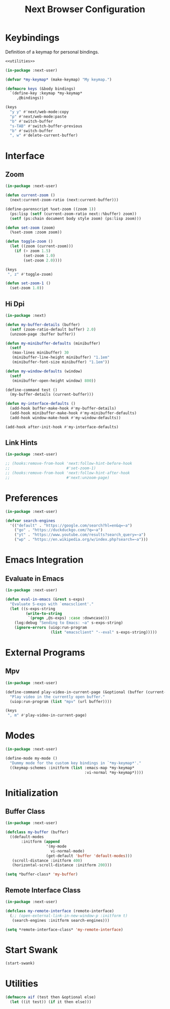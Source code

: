#+TITLE: Next Browser Configuration
#+CREATOR: Adrian Fullmer
#+PROPERTY: header-args :tangle init.lisp

* Keybindings
Definition of a keymap for personal bindings.
#+BEGIN_SRC lisp :noweb tangle
  <<utilities>>

  (in-package :next-user)

  (defvar *my-keymap* (make-keymap) "My keymap.")

  (defmacro keys (&body bindings)
    `(define-key :keymap *my-keymap*
       ,@bindings))

  (keys
    "y y" #'next/web-mode:copy 
    "p" #'next/web-mode:paste 
    "b" #'switch-buffer
    "s-TAB" #'switch-buffer-previous
    "b" #'switch-buffer
    ", w" #'delete-current-buffer)
#+END_SRC
* Interface
** Zoom
#+BEGIN_SRC lisp
  (in-package :next-user)

  (defun current-zoom ()
    (next:current-zoom-ratio (next:current-buffer)))

  (define-parenscript %set-zoom ((zoom 1))
    (ps:lisp (setf (current-zoom-ratio next::%buffer) zoom))
    (setf (ps:chain document body style zoom) (ps:lisp zoom)))

  (defun set-zoom (zoom)
    (%set-zoom :zoom zoom))

  (defun toggle-zoom ()
    (let ((zoom (current-zoom)))
      (if (> zoom 1.5)
          (set-zoom 1.0)
          (set-zoom 2.0))))

  (keys
   ", z" #'toggle-zoom)

  (defun set-zoom-1 ()
    (set-zoom 1.0))
#+END_SRC
** COMMENT Scroll
#+BEGIN_SRC lisp
  (in-package :next-user)

  (define-parenscript %scroll-to-top--scaled ((scale (current-zoom)))
    (ps:chain window (scroll-by 0 (* (ps:lisp scale)
                                     (- (ps:chain document body scroll-height))))))

  (define-parenscript %scroll-to-bottom--scaled
      ((scale (current-zoom)))
    (ps:chain window (scroll-by 0 (* (ps:lisp scale)
                                     (ps:chain document body scroll-height)))))

  (define-command scroll-to-top--scaled ()
    (%scroll-to-top--scaled))

  (define-command scroll-to-bottom--scaled ()
    (%scroll-to-bottom--scaled))

  (keys
    "G" #'scroll-to-bottom--scaled
    "g g" #'scroll-to-top--scaled)

#+END_SRC
*** COMMENT Scroll Scaled
#+BEGIN_SRC lisp
  (in-package :next-user)

  (defun scroll--scaled (v h)
    (cond (v (next::%scroll-up
              :scroll-distance (* v (next:current-zoom-ratio (next:current-buffer)))))
          (h (next::%scroll-right
              :scroll-distance (* h (next:current-zoom-ratio (next:current-buffer)))))))

  (define-command scroll-up--scaled ()
    (scroll--scaled (scroll-distance (next:current-buffer))
                    nil))

  (define-command scroll-down--scaled ()
    (scroll--scaled (- (scroll-distance (next:current-buffer)))
                    nil))

  (define-command scroll-right--scaled ()
    (scroll--scaled nil
                    (horizontal-scroll-distance (next:current-buffer))))

  (define-command scroll-left--scaled ()
    (scroll--scaled nil
                    (- (horizontal-scroll-distance (next:current-buffer)))))
#+END_SRC
** Hi Dpi
#+BEGIN_SRC lisp
  (in-package :next)

  (defun my-buffer-details (buffer)
    (setf (zoom-ratio-default buffer) 2.0)
    (unzoom-page :buffer buffer))

  (defun my-minibuffer-defaults (minibuffer)
    (setf
     (max-lines minibuffer) 30
     (minibuffer-line-height minibuffer) "1.1em"
     (minibuffer-font-size minibuffer) "1.1em"))

  (defun my-window-defaults (window)
    (setf
     (minibuffer-open-height window) 800))

  (define-command test ()
    (my-buffer-details (current-buffer)))

  (defun my-interface-defaults ()
    (add-hook buffer-make-hook #'my-buffer-details)
    (add-hook minibuffer-make-hook #'my-minibuffer-defaults)
    (add-hook window-make-hook #'my-window-defaults))

  (add-hook after-init-hook #'my-interface-defaults)
#+END_SRC
** Link Hints
#+BEGIN_SRC lisp
  (in-package :next-user)

  ;; (hooks:remove-from-hook 'next:follow-hint-before-hook
  ;;                         #'set-zoom-1)
  ;; (hooks:remove-from-hook 'next:follow-hint-after-hook
  ;;                         #'next:unzoom-page)
#+END_SRC
* Preferences
#+BEGIN_SRC lisp
  (in-package :next-user)

  (defvar search-engines
    '(("default" . "https://google.com/search?hl=en&q=~a")
      ("go" . "https://duckduckgo.com/?q=~a")
      ("yt" . "https://www.youtube.com/results?search_query=~a")
      ("wp" . "https://en.wikipedia.org/w/index.php?search=~a")))

#+END_SRC
* Emacs Integration
** Evaluate in Emacs
#+BEGIN_SRC lisp
  (in-package :next-user)

  (defun eval-in-emacs (&rest s-exps)
    "Evaluate S-exps with `emacsclient'."
    (let ((s-exps-string
           (write-to-string
            `(progn ,@s-exps) :case :downcase)))
      (log:debug "Sending to Emacs: ~a" s-exps-string)
      (ignore-errors (uiop:run-program
                      (list "emacsclient" "--eval" s-exps-string)))))

#+END_SRC
** COMMENT Edit in Emacs
#+BEGIN_SRC lisp
(defun edit-str-with-emacs (str tempfile)
       "Dump the contents of str to the temporary file tempfile, then open tempfile
in Emacs for editing. Note that this call is synchronous!"
       ;; Dump the cell's contents to a tempfile
       (with-open-file (s tempfile :direction :output :if-exists :supersede)
         ;; Replace \n with literal newlines
         (format s "~a" str))
       ;; Open an emacs buffer pointed at the file
       (uiop:run-program `("emacsclient" ,tempfile) :output :string)
       ;; Read the file contents back in
       (with-open-file (s tempfile :direction :input)
         (let ((contents (make-string (file-length s))))
           (read-sequence contents s)
           contents)))
#+END_SRC
* External Programs
** Mpv
#+BEGIN_SRC lisp
  (in-package :next-user)

  (define-command play-video-in-current-page (&optional (buffer (current-buffer)))
    "Play video in the currently open buffer."
    (uiop:run-program (list "mpv" (url buffer))))

  (keys
   ", m" #'play-video-in-current-page)
#+END_SRC
* Modes
#+BEGIN_SRC lisp
  (in-package :next-user)

  (define-mode my-mode ()
    "Dummy mode for the custom key bindings in `*my-keymap*'."
    ((keymap-schemes :initform (list :emacs-map *my-keymap*
                                     :vi-normal *my-keymap*))))
#+END_SRC
* Initialization
** Buffer Class
#+BEGIN_SRC lisp
  (in-package :next-user)

  (defclass my-buffer (buffer)
    ((default-modes
         :initform (append
                    '(my-mode
                      vi-normal-mode)
                    (get-default 'buffer 'default-modes)))
     (scroll-distance :initform 400)
     (horizontal-scroll-distance :initform 200)))

  (setq *buffer-class* 'my-buffer)
#+END_SRC
** Remote Interface Class
#+BEGIN_SRC lisp
  (in-package :next-user)

  (defclass my-remote-interface (remote-interface)
    (;; (open-external-link-in-new-window-p :initform t)
     (search-engines :initform search-engines)))

  (setq *remote-interface-class* 'my-remote-interface)
#+END_SRC
* Start Swank
#+BEGIN_SRC lisp
  (start-swank)
#+END_SRC
* Utilities
#+BEGIN_SRC lisp :noweb-ref utilities :tangle no
(defmacro aif (test then &optional else)
  (let ((it test)) (if it then else)))
#+END_SRC
